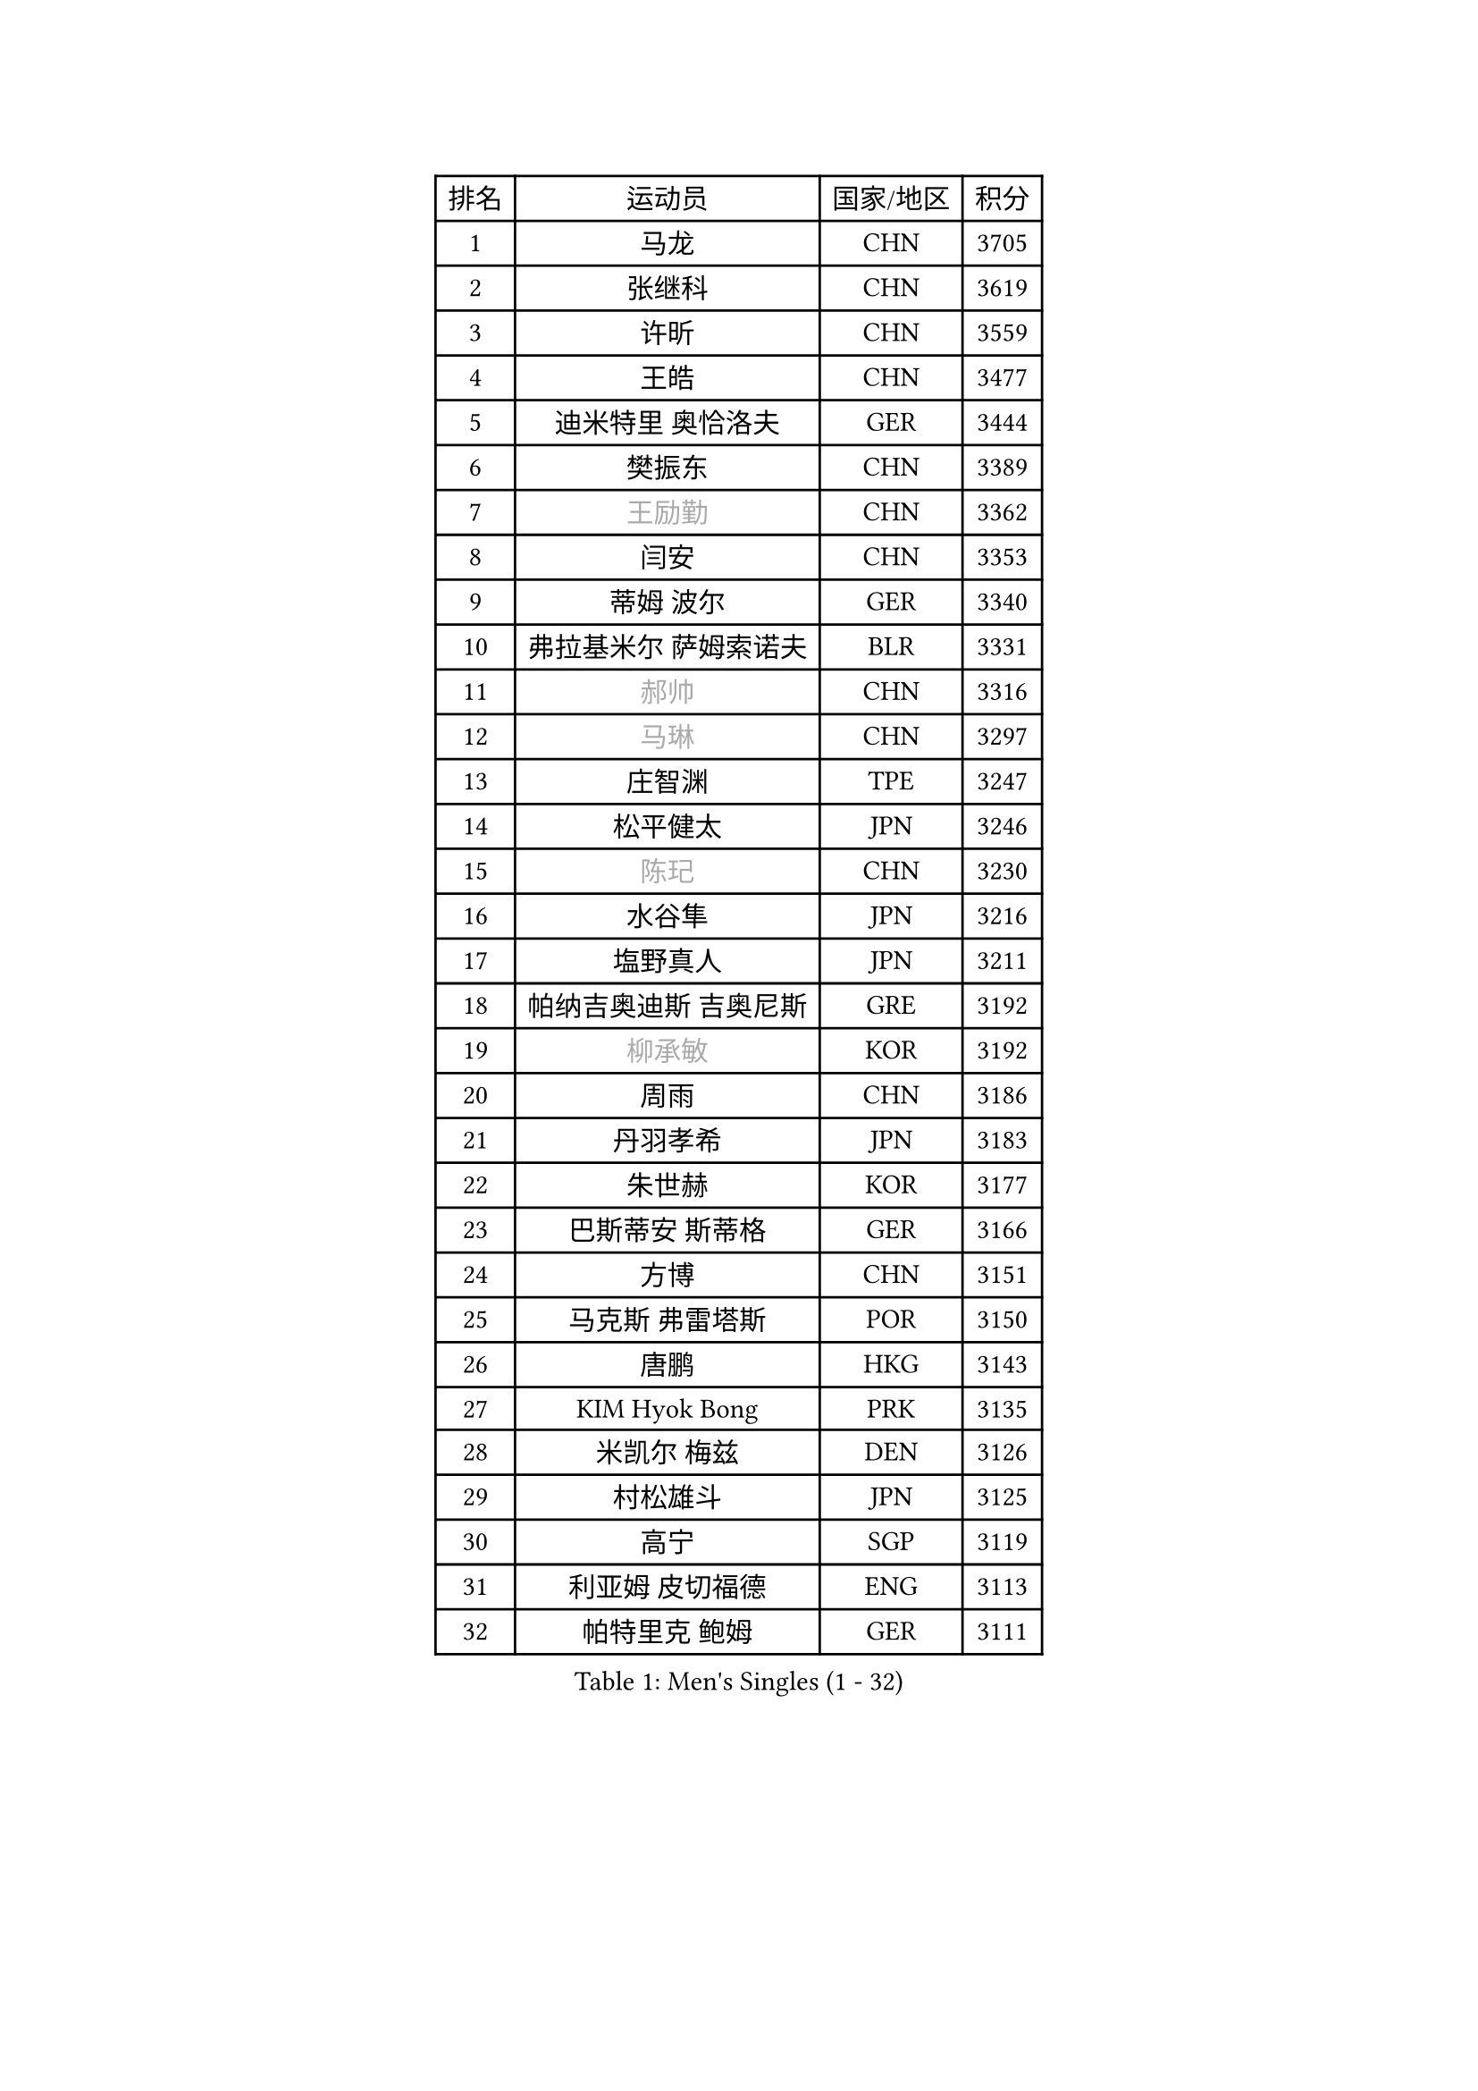 
#set text(font: ("Courier New", "NSimSun"))
#figure(
  caption: "Men's Singles (1 - 32)",
    table(
      columns: 4,
      [排名], [运动员], [国家/地区], [积分],
      [1], [马龙], [CHN], [3705],
      [2], [张继科], [CHN], [3619],
      [3], [许昕], [CHN], [3559],
      [4], [王皓], [CHN], [3477],
      [5], [迪米特里 奥恰洛夫], [GER], [3444],
      [6], [樊振东], [CHN], [3389],
      [7], [#text(gray, "王励勤")], [CHN], [3362],
      [8], [闫安], [CHN], [3353],
      [9], [蒂姆 波尔], [GER], [3340],
      [10], [弗拉基米尔 萨姆索诺夫], [BLR], [3331],
      [11], [#text(gray, "郝帅")], [CHN], [3316],
      [12], [#text(gray, "马琳")], [CHN], [3297],
      [13], [庄智渊], [TPE], [3247],
      [14], [松平健太], [JPN], [3246],
      [15], [#text(gray, "陈玘")], [CHN], [3230],
      [16], [水谷隼], [JPN], [3216],
      [17], [塩野真人], [JPN], [3211],
      [18], [帕纳吉奥迪斯 吉奥尼斯], [GRE], [3192],
      [19], [#text(gray, "柳承敏")], [KOR], [3192],
      [20], [周雨], [CHN], [3186],
      [21], [丹羽孝希], [JPN], [3183],
      [22], [朱世赫], [KOR], [3177],
      [23], [巴斯蒂安 斯蒂格], [GER], [3166],
      [24], [方博], [CHN], [3151],
      [25], [马克斯 弗雷塔斯], [POR], [3150],
      [26], [唐鹏], [HKG], [3143],
      [27], [KIM Hyok Bong], [PRK], [3135],
      [28], [米凯尔 梅兹], [DEN], [3126],
      [29], [村松雄斗], [JPN], [3125],
      [30], [高宁], [SGP], [3119],
      [31], [利亚姆 皮切福德], [ENG], [3113],
      [32], [帕特里克 鲍姆], [GER], [3111],
    )
  )#pagebreak()

#set text(font: ("Courier New", "NSimSun"))
#figure(
  caption: "Men's Singles (33 - 64)",
    table(
      columns: 4,
      [排名], [运动员], [国家/地区], [积分],
      [33], [TAN Ruiwu], [CRO], [3108],
      [34], [阿德里安 克里桑], [ROU], [3090],
      [35], [ZHAN Jian], [SGP], [3087],
      [36], [吴尚垠], [KOR], [3081],
      [37], [郑荣植], [KOR], [3081],
      [38], [LIU Yi], [CHN], [3073],
      [39], [金珉锡], [KOR], [3068],
      [40], [吉田海伟], [JPN], [3063],
      [41], [李廷佑], [KOR], [3062],
      [42], [TOKIC Bojan], [SLO], [3056],
      [43], [SHIBAEV Alexander], [RUS], [3054],
      [44], [安德烈 加奇尼], [CRO], [3050],
      [45], [克里斯蒂安 苏斯], [GER], [3040],
      [46], [斯特凡 菲格尔], [AUT], [3031],
      [47], [蒂亚戈 阿波罗尼亚], [POR], [3022],
      [48], [陈建安], [TPE], [3016],
      [49], [SMIRNOV Alexey], [RUS], [3013],
      [50], [张一博], [JPN], [3012],
      [51], [岸川圣也], [JPN], [3011],
      [52], [LEUNG Chu Yan], [HKG], [3001],
      [53], [林高远], [CHN], [2997],
      [54], [KIM Junghoon], [KOR], [2995],
      [55], [TAKAKIWA Taku], [JPN], [2994],
      [56], [梁靖崑], [CHN], [2994],
      [57], [李尚洙], [KOR], [2994],
      [58], [卢文 菲鲁斯], [GER], [2993],
      [59], [LI Ahmet], [TUR], [2990],
      [60], [HE Zhiwen], [ESP], [2984],
      [61], [LIVENTSOV Alexey], [RUS], [2982],
      [62], [WANG Eugene], [CAN], [2982],
      [63], [SKACHKOV Kirill], [RUS], [2978],
      [64], [CHO Eonrae], [KOR], [2977],
    )
  )#pagebreak()

#set text(font: ("Courier New", "NSimSun"))
#figure(
  caption: "Men's Singles (65 - 96)",
    table(
      columns: 4,
      [排名], [运动员], [国家/地区], [积分],
      [65], [尚坤], [CHN], [2976],
      [66], [罗伯特 加尔多斯], [AUT], [2975],
      [67], [帕特里克 弗朗西斯卡], [GER], [2975],
      [68], [YANG Zi], [SGP], [2973],
      [69], [OYA Hidetoshi], [JPN], [2972],
      [70], [诺沙迪 阿拉米扬], [IRI], [2972],
      [71], [卡林尼科斯 格林卡], [GRE], [2971],
      [72], [WANG Zengyi], [POL], [2970],
      [73], [约尔根 佩尔森], [SWE], [2969],
      [74], [MATSUDAIRA Kenji], [JPN], [2965],
      [75], [PROKOPCOV Dmitrij], [CZE], [2961],
      [76], [SALIFOU Abdel-Kader], [FRA], [2952],
      [77], [ACHANTA Sharath Kamal], [IND], [2951],
      [78], [PLATONOV Pavel], [BLR], [2945],
      [79], [LUNDQVIST Jens], [SWE], [2936],
      [80], [维尔纳 施拉格], [AUT], [2919],
      [81], [朴申赫], [PRK], [2919],
      [82], [GERELL Par], [SWE], [2918],
      [83], [吉村真晴], [JPN], [2916],
      [84], [MONTEIRO Joao], [POR], [2912],
      [85], [#text(gray, "SVENSSON Robert")], [SWE], [2909],
      [86], [江天一], [HKG], [2909],
      [87], [CHEN Weixing], [AUT], [2908],
      [88], [丁祥恩], [KOR], [2907],
      [89], [汪洋], [SVK], [2905],
      [90], [VANG Bora], [TUR], [2903],
      [91], [ROBINOT Quentin], [FRA], [2901],
      [92], [KONECNY Tomas], [CZE], [2899],
      [93], [KOLAREK Tomislav], [CRO], [2898],
      [94], [TSUBOI Gustavo], [BRA], [2897],
      [95], [JAKAB Janos], [HUN], [2891],
      [96], [MACHADO Carlos], [ESP], [2891],
    )
  )#pagebreak()

#set text(font: ("Courier New", "NSimSun"))
#figure(
  caption: "Men's Singles (97 - 128)",
    table(
      columns: 4,
      [排名], [运动员], [国家/地区], [积分],
      [97], [AKERSTROM Fabian], [SWE], [2887],
      [98], [西蒙 高兹], [FRA], [2883],
      [99], [GORAK Daniel], [POL], [2882],
      [100], [LI Hu], [SGP], [2882],
      [101], [#text(gray, "YIN Hang")], [CHN], [2881],
      [102], [艾曼纽 莱贝松], [FRA], [2881],
      [103], [ELOI Damien], [FRA], [2881],
      [104], [黄镇廷], [HKG], [2881],
      [105], [PAPAGEORGIOU Konstantinos], [GRE], [2881],
      [106], [GOLOVANOV Stanislav], [BUL], [2881],
      [107], [KEINATH Thomas], [SVK], [2879],
      [108], [斯蒂芬 门格尔], [GER], [2879],
      [109], [SIRUCEK Pavel], [CZE], [2877],
      [110], [KIM Donghyun], [KOR], [2877],
      [111], [UEDA Jin], [JPN], [2877],
      [112], [森园政崇], [JPN], [2877],
      [113], [奥马尔 阿萨尔], [EGY], [2876],
      [114], [克里斯坦 卡尔松], [SWE], [2876],
      [115], [CHIU Chung Hei], [HKG], [2871],
      [116], [KARAKASEVIC Aleksandar], [SRB], [2868],
      [117], [BOBOCICA Mihai], [ITA], [2866],
      [118], [HABESOHN Daniel], [AUT], [2862],
      [119], [CHTCHETININE Evgueni], [BLR], [2861],
      [120], [SEO Hyundeok], [KOR], [2860],
      [121], [MATSUMOTO Cazuo], [BRA], [2859],
      [122], [吉田雅己], [JPN], [2856],
      [123], [KOSOWSKI Jakub], [POL], [2854],
      [124], [KANG Dongsoo], [KOR], [2845],
      [125], [PISTEJ Lubomir], [SVK], [2844],
      [126], [CHEN Feng], [SGP], [2842],
      [127], [LIN Ju], [DOM], [2839],
      [128], [KOU Lei], [UKR], [2839],
    )
  )